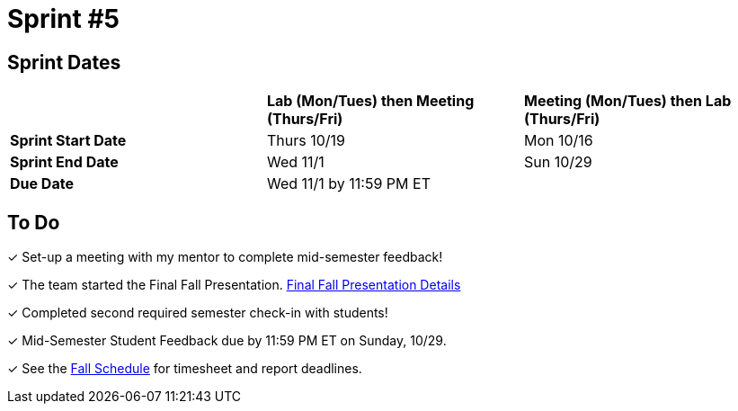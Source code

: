 = Sprint #5

== Sprint Dates

[cols="<.^1,^.^1,^.^1"]
|===

| |*Lab (Mon/Tues) then Meeting (Thurs/Fri)* |*Meeting (Mon/Tues) then Lab (Thurs/Fri)*

|*Sprint Start Date*
|Thurs 10/19
|Mon 10/16

|*Sprint End Date*
|Wed 11/1
|Sun 10/29

|*Due Date*
2+| Wed 11/1 by 11:59 PM ET

|===

== To Do

&#10003; Set-up a meeting with my mentor to complete mid-semester feedback! 

&#10003; The team started the Final Fall Presentation. xref:fall2023/final_presentation.adoc[Final Fall Presentation Details]

&#10003; Completed second required semester check-in with students!

&#10003; Mid-Semester Student Feedback due by 11:59 PM ET on Sunday, 10/29. 

&#10003; See the xref:fall2023/schedule.adoc[Fall Schedule] for timesheet and report deadlines.
